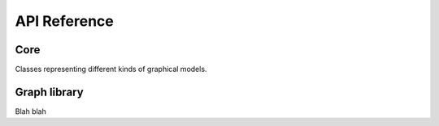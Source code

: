 API Reference
=============


Core
''''''''''''''''

Classes representing different kinds of graphical models.

.. autosummary::
    :toctree: generated/

    cayleypy.CayleyGraphDef
    cayleypy.CayleyGraph



Graph library
'''''''''''''''''

Blah blah

.. autosummary::
    :toctree: generated/

    cayleypy.PermutationGroups
